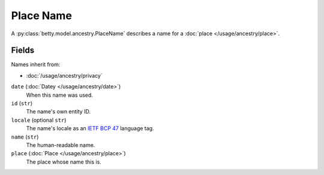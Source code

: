 Place Name
==========

A :py:class:`betty.model.ancestry.PlaceName` describes a name for a :doc:`place </usage/ancestry/place>`.

Fields
------
Names inherit from:

- :doc:`/usage/ancestry/privacy`

``date`` (:doc:`Datey </usage/ancestry/date>`)
    When this name was used.
``id`` (``str``)
    The name's own entity ID.
``locale`` (optional ``str``)
    The name's locale as an `IETF BCP 47 <https://tools.ietf.org/html/bcp47>`_ language tag.
``name`` (``str``)
    The human-readable name.
``place`` (:doc:`Place </usage/ancestry/place>`)
    The place whose name this is.
